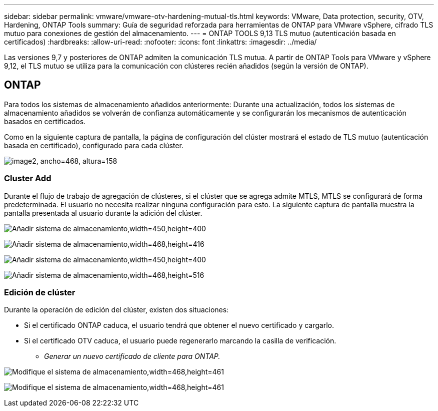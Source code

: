 ---
sidebar: sidebar 
permalink: vmware/vmware-otv-hardening-mutual-tls.html 
keywords: VMware, Data protection, security, OTV, Hardening, ONTAP Tools 
summary: Guía de seguridad reforzada para herramientas de ONTAP para VMware vSphere, cifrado TLS mutuo para conexiones de gestión del almacenamiento. 
---
= ONTAP TOOLS 9,13 TLS mutuo (autenticación basada en certificados)
:hardbreaks:
:allow-uri-read: 
:nofooter: 
:icons: font
:linkattrs: 
:imagesdir: ../media/


[role="lead"]
Las versiones 9,7 y posteriores de ONTAP admiten la comunicación TLS mutua. A partir de ONTAP Tools para VMware y vSphere 9,12, el TLS mutuo se utiliza para la comunicación con clústeres recién añadidos (según la versión de ONTAP).



== ONTAP

Para todos los sistemas de almacenamiento añadidos anteriormente: Durante una actualización, todos los sistemas de almacenamiento añadidos se volverán de confianza automáticamente y se configurarán los mecanismos de autenticación basados en certificados.

Como en la siguiente captura de pantalla, la página de configuración del clúster mostrará el estado de TLS mutuo (autenticación basada en certificado), configurado para cada clúster.

image:vmware-otv-hardening-mutual-tls-image2.png["image2, ancho=468, altura=158"]



=== *Cluster Add*

Durante el flujo de trabajo de agregación de clústeres, si el clúster que se agrega admite MTLS, MTLS se configurará de forma predeterminada. El usuario no necesita realizar ninguna configuración para esto. La siguiente captura de pantalla muestra la pantalla presentada al usuario durante la adición del clúster.

image:vmware-otv-hardening-mutual-tls-image3.png["Añadir sistema de almacenamiento,width=450,height=400"]

image:vmware-otv-hardening-mutual-tls-image4.png["Añadir sistema de almacenamiento,width=468,height=416"]

image:vmware-otv-hardening-mutual-tls-image5.png["Añadir sistema de almacenamiento,width=450,height=400"]

image:vmware-otv-hardening-mutual-tls-image6.png["Añadir sistema de almacenamiento,width=468,height=516"]



=== Edición de clúster

Durante la operación de edición del clúster, existen dos situaciones:

* Si el certificado ONTAP caduca, el usuario tendrá que obtener el nuevo certificado y cargarlo.
* Si el certificado OTV caduca, el usuario puede regenerarlo marcando la casilla de verificación.
+
** _Generar un nuevo certificado de cliente para ONTAP._




image:vmware-otv-hardening-mutual-tls-image7.png["Modifique el sistema de almacenamiento,width=468,height=461"]

image:vmware-otv-hardening-mutual-tls-image8.png["Modifique el sistema de almacenamiento,width=468,height=461"]
